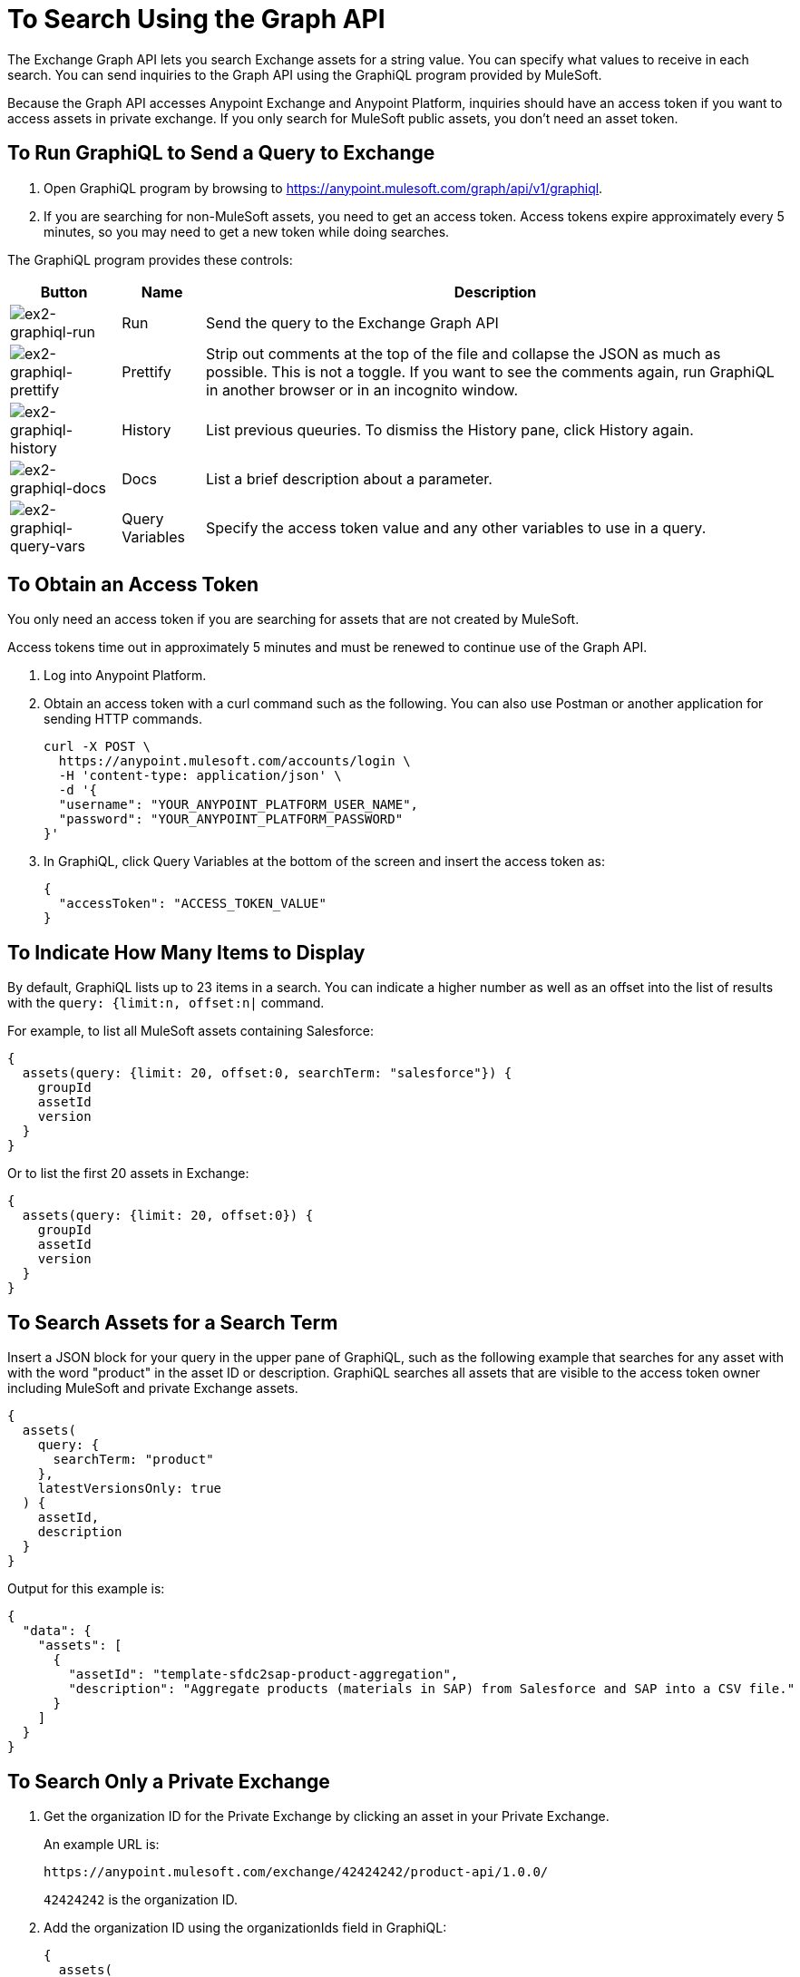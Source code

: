 = To Search Using the Graph API
:keywords: query, exchange, exchange2, graph, api, graph api

The Exchange Graph API lets you search Exchange assets for a string value. You can specify what values
to receive in each search. You can send inquiries to the Graph API using the GraphiQL program provided 
by MuleSoft. 

Because the Graph API accesses Anypoint Exchange and Anypoint Platform, inquiries should 
have an access token if you want to access assets in private exchange. If you only search for MuleSoft public assets, you don't need an asset token.

== To Run GraphiQL to Send a Query to Exchange

. Open GraphiQL program by browsing to https://anypoint.mulesoft.com/graph/api/v1/graphiql[https://anypoint.mulesoft.com/graph/api/v1/graphiql]. 
. If you are searching for non-MuleSoft assets, you need to get an access token. Access tokens expire approximately
every 5 minutes, so you may need to get a new token while doing searches.

The GraphiQL program provides these controls:

[%header%autowidth.spread]
|===
|Button |Name |Description
|image:ex2-graphiql-run.png[ex2-graphiql-run] |Run |Send the query to the Exchange Graph API
|image:ex2-graphiql-prettify.png[ex2-graphiql-prettify] |Prettify |Strip out comments at the top of the file and collapse the JSON
as much as possible. This is not a toggle. If you want to see the comments again, run GraphiQL in another 
browser or in an incognito window.
|image:ex2-graphiql-history.png[ex2-graphiql-history] |History |List previous queuries. To dismiss the History pane, click History
again. 
|image:ex2-graphiql-docs.png[ex2-graphiql-docs] |Docs |List a brief description about a parameter.
|image:ex2-graphiql-query-vars.png[ex2-graphiql-query-vars] |Query Variables |Specify the access token value and any other variables to use 
in a query.
|===

== To Obtain an Access Token

You only need an access token if you are searching for assets that are not created by MuleSoft.

Access tokens time out 
in approximately 5 minutes and must be renewed to continue use of the Graph API.

. Log into Anypoint Platform.
. Obtain an access token with a curl command such as the following. You can also use Postman or another application for sending HTTP commands. 
+
[source,json,linenums]
----
curl -X POST \
  https://anypoint.mulesoft.com/accounts/login \
  -H 'content-type: application/json' \
  -d '{
  "username": "YOUR_ANYPOINT_PLATFORM_USER_NAME",
  "password": "YOUR_ANYPOINT_PLATFORM_PASSWORD"
}'
----
+
. In GraphiQL, click Query Variables at the bottom of the screen and insert the access token as:
+
[source,json,linenums]
----
{
  "accessToken": "ACCESS_TOKEN_VALUE"
}
----

== To Indicate How Many Items to Display

By default, GraphiQL lists up to 23 items in a search. You can indicate a higher number as well as an offset into the
list of results with the `query: {limit:n, offset:n|` command.

For example, to list all MuleSoft assets containing Salesforce:

[source,json,linenums]
----
{
  assets(query: {limit: 20, offset:0, searchTerm: "salesforce"}) {
    groupId
    assetId
    version
  }
}
----

Or to list the first 20 assets in Exchange:

[source,json,linenums]
----
{
  assets(query: {limit: 20, offset:0}) {
    groupId
    assetId
    version
  }
}
----

== To Search Assets for a Search Term

Insert a JSON block for your query in the upper pane of GraphiQL, such as the following example that searches for 
any asset with with the word "product" in the asset ID or description. GraphiQL searches all assets that are visible to the access token owner including MuleSoft and private Exchange assets.

[source,json,linenums]
----
{
  assets(
    query: {
      searchTerm: "product"
    },
    latestVersionsOnly: true
  ) {
    assetId,
    description
  }
}
----

Output for this example is:

[source,json,linenums]
----
{
  "data": {
    "assets": [
      {
        "assetId": "template-sfdc2sap-product-aggregation",
        "description": "Aggregate products (materials in SAP) from Salesforce and SAP into a CSV file."
      }
    ]
  }
}
----


== To Search Only a Private Exchange

. Get the organization ID for the Private Exchange by clicking an asset in your Private Exchange.
+
An example URL is:
+
[source,xml]
----
https://anypoint.mulesoft.com/exchange/42424242/product-api/1.0.0/
----
+
`42424242` is the organization ID.
+
. Add the organization ID using the organizationIds field in GraphiQL:
+
[source,json,linenums]
----
{
  assets(
    query: {
      searchTerm: "product",
      organizationIds: "42424242"
    },
    latestVersionsOnly: true
  ) {
    assetId,
    description
  }
}
----
+
The output for this example is:
+
[source,json,linenums]
----
{
  "data": {
    "assets": [
      {
        "assetId": "product-datatype",
        "description": "Product Datatype Asset"
      },
      {
        "assetId": "product-api",
        "description": "Product API Asset"
      }
    ]
  }
}
----

== Reference: Query Filter Parameters

You can specify filters to display additional information about each asset. 

The following filters let you refine query output:

[%header%autowidth.spread]
|===
|Parameter |Description
|assetId |Asset ID for each asset.
|createdAt |Date and time an asset was created, for example, 2017-08-11T04:48:20.585Z.
|createdBy { id, userName, firstName, lastName } |Display who created the asset.
|dependencies { groupId, assetId, version, name, type } |Dependency snippet information tp specify an asset 
in Maven, Gradle, SBT, and Ivy.
|files { classifier, packaging, externalLink, md5 } |File information. Classifier and packaging are not supported.
|name |Asset name
|numberOfRates |The number of star ratings for an asset.
|organizationId |Organization ID for an asset.
|rating |Star rating value for an asset.
|runtimeVersion |Mule Runtime version.
|tags { value, key, mutable } |Each tag for an asset, value is the tag type or version, key is the tag name or null,
and mutable indicates whether or not a tag name can be changed. You can ignore the mutable value - its setting 
is arbitrary. Exchange tags cannot be set to immutable.
|type |Lowercase values corresponding to the Exchange All Types menu: connector, template, example, rest-api, soap-api, raml-fragment, and custom.
|version |Version for an asset.
|groupId |Group ID for an asset.
|===

GraphiQL provides additional filter values that are not supported for use with the Graph API.

Example query:

[source,json,linenums]
----
{
  assets(asset: {
    groupId: "ORGANIZATION_ID",
    assetId: "product-api/",
    version: "1.0.0"
  })
  {
    assetId,
    assetLink,
    createdAt,
    createdBy { id, userName, firstName, lastName },
    dependencies { groupId, assetId, version, name, type },
    description,
    files { classifier, packaging, externalLink, md5 },
    groupId,
    name,
    numberOfRates,
    organizationId,
    rating,
    runtimeVersion,
    tags { value, key },
    type,
    version
  }
}
----

Output from this command:

[source,json,linenums]
----
{
  "data": {
    "assets": [
      {
        "assetId": "mule-module-ms-dynamics-crm",
        "assetLink": "",
        "createdAt": "2017-09-12T19:36:42.746Z",
        "createdBy": {
          "id": "ORG_ID",
          "userName": "connectivity",
          "firstName": "MuleSoft",
          "lastName": "Organization"
        },
        "dependencies": [],
        "description": "Description for Microsoft Dynamics CRM Connector",
        "files": [
          {
            "classifier": "studio-plugin",
            "packaging": "zip",
            "externalLink": "https://exchange2-asset-manager-kprod...",
            "md5": "ASSETS_MD5"
          },
          {
            "classifier": null,
            "packaging": "pom",
            "externalLink": "https://exchange2-asset-manager-kprod...",
            "md5": "ASSETS_MD5"
          },
          {
            "classifier": null,
            "packaging": "jar",
            "externalLink": "https://exchange2-asset-manager-kprod...,
            "md5": "ASSETS_MD5"
          }
        ],
        "groupId": "org.mule.modules",
        "name": "Microsoft Dynamics CRM Connector",
        "numberOfRates": 0,
        "organizationId": "ORG_ID",
        "rating": 0,
        "runtimeVersion": "3.7.0",
        "tags": [
          {
            "value": "2.9.1.201709121536",
            "key": "full-version",
            "mutable": false
          },
     ...
----


== See Also

* https://www.anypoint.mulesoft.com/exchange/[Anypoint Exchange]
* link:/anypoint-exchange/[Exchange Documentation]
